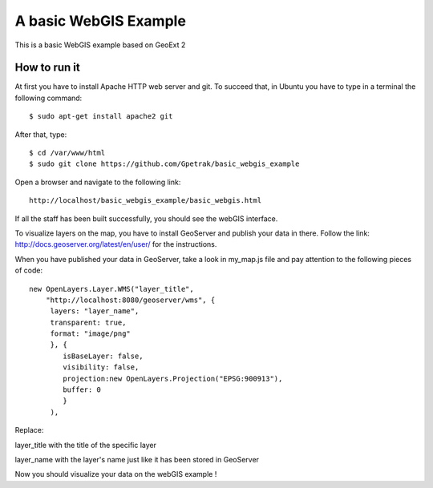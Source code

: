 A basic WebGIS Example
========================

This is a basic WebGIS example based on GeoExt 2

How to run it
------------

At first you have to install Apache HTTP web server and git.
To succeed that, in Ubuntu you have to type in a terminal the following command::
    
    $ sudo apt-get install apache2 git

After that, type::
  
    $ cd /var/www/html
    $ sudo git clone https://github.com/Gpetrak/basic_webgis_example

Open a browser and navigate to the following link::

    http://localhost/basic_webgis_example/basic_webgis.html

If all the staff has been built successfully, you should see the webGIS interface.

To visualize layers on the map, you have to install GeoServer and publish your data in there. Follow the link: http://docs.geoserver.org/latest/en/user/ for the instructions.

When you have published your data in GeoServer, take a look in my_map.js file and pay attention to the following pieces of code::
    
    new OpenLayers.Layer.WMS("layer_title",
        "http://localhost:8080/geoserver/wms", {
         layers: "layer_name",
         transparent: true,
         format: "image/png"
         }, {      
            isBaseLayer: false,     
            visibility: false,
            projection:new OpenLayers.Projection("EPSG:900913"),
            buffer: 0
            }
         ),

Replace:
 
layer_title with the title of the specific layer


layer_name with the layer's name just like it has been stored in GeoServer

Now you should visualize your data on the webGIS example !
